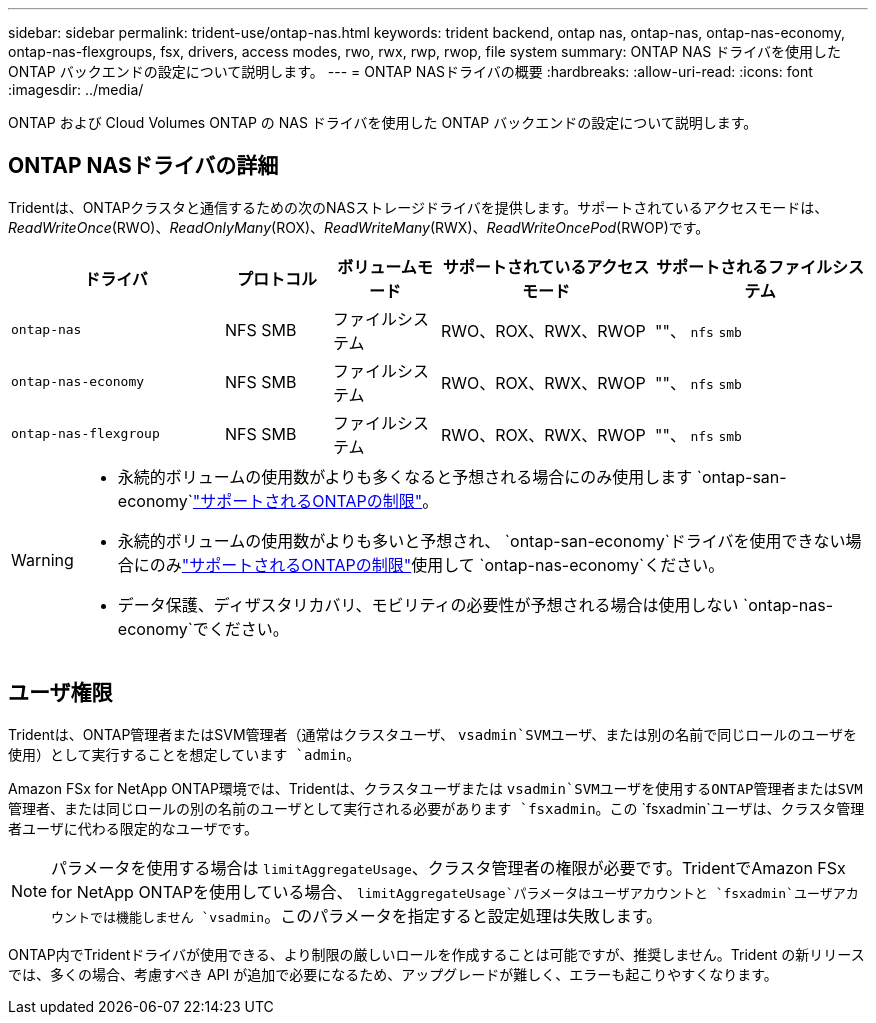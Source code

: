 ---
sidebar: sidebar 
permalink: trident-use/ontap-nas.html 
keywords: trident backend, ontap nas, ontap-nas, ontap-nas-economy, ontap-nas-flexgroups, fsx, drivers, access modes, rwo, rwx, rwp, rwop, file system 
summary: ONTAP NAS ドライバを使用した ONTAP バックエンドの設定について説明します。 
---
= ONTAP NASドライバの概要
:hardbreaks:
:allow-uri-read: 
:icons: font
:imagesdir: ../media/


[role="lead"]
ONTAP および Cloud Volumes ONTAP の NAS ドライバを使用した ONTAP バックエンドの設定について説明します。



== ONTAP NASドライバの詳細

Tridentは、ONTAPクラスタと通信するための次のNASストレージドライバを提供します。サポートされているアクセスモードは、_ReadWriteOnce_(RWO)、_ReadOnlyMany_(ROX)、_ReadWriteMany_(RWX)、_ReadWriteOncePod_(RWOP)です。

[cols="2, 1, 1, 2, 2"]
|===
| ドライバ | プロトコル | ボリュームモード | サポートされているアクセスモード | サポートされるファイルシステム 


| `ontap-nas`  a| 
NFS SMB
 a| 
ファイルシステム
 a| 
RWO、ROX、RWX、RWOP
 a| 
""、 `nfs` `smb`



| `ontap-nas-economy`  a| 
NFS SMB
 a| 
ファイルシステム
 a| 
RWO、ROX、RWX、RWOP
 a| 
""、 `nfs` `smb`



| `ontap-nas-flexgroup`  a| 
NFS SMB
 a| 
ファイルシステム
 a| 
RWO、ROX、RWX、RWOP
 a| 
""、 `nfs` `smb`

|===
[WARNING]
====
* 永続的ボリュームの使用数がよりも多くなると予想される場合にのみ使用します `ontap-san-economy`link:https://docs.netapp.com/us-en/ontap/volumes/storage-limits-reference.html["サポートされるONTAPの制限"^]。
* 永続的ボリュームの使用数がよりも多いと予想され、 `ontap-san-economy`ドライバを使用できない場合にのみlink:https://docs.netapp.com/us-en/ontap/volumes/storage-limits-reference.html["サポートされるONTAPの制限"^]使用して `ontap-nas-economy`ください。
* データ保護、ディザスタリカバリ、モビリティの必要性が予想される場合は使用しない `ontap-nas-economy`でください。


====


== ユーザ権限

Tridentは、ONTAP管理者またはSVM管理者（通常はクラスタユーザ、 `vsadmin`SVMユーザ、または別の名前で同じロールのユーザを使用）として実行することを想定しています `admin`。

Amazon FSx for NetApp ONTAP環境では、Tridentは、クラスタユーザまたは `vsadmin`SVMユーザを使用するONTAP管理者またはSVM管理者、または同じロールの別の名前のユーザとして実行される必要があります `fsxadmin`。この `fsxadmin`ユーザは、クラスタ管理者ユーザに代わる限定的なユーザです。


NOTE: パラメータを使用する場合は `limitAggregateUsage`、クラスタ管理者の権限が必要です。TridentでAmazon FSx for NetApp ONTAPを使用している場合、 `limitAggregateUsage`パラメータはユーザアカウントと `fsxadmin`ユーザアカウントでは機能しません `vsadmin`。このパラメータを指定すると設定処理は失敗します。

ONTAP内でTridentドライバが使用できる、より制限の厳しいロールを作成することは可能ですが、推奨しません。Trident の新リリースでは、多くの場合、考慮すべき API が追加で必要になるため、アップグレードが難しく、エラーも起こりやすくなります。
